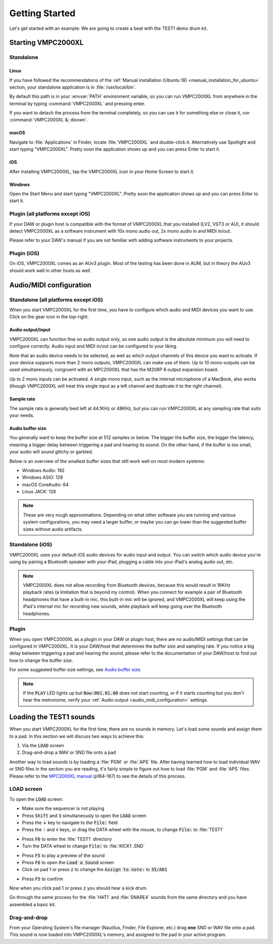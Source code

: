 .. _getting_started:

Getting Started
===============

Let's get started with an example: We are going to create a beat with the TEST1 demo drum kit.

Starting VMPC2000XL
-------------------

Standalone
++++++++++

Linux
^^^^^
If you have followed the recommendations of the :ref:`Manual installation (Ubuntu 18) <manual_installation_for_ubuntu>` section, your standalone application is in :file:`/usr/local/bin`.

By default this path is in your :envvar:`PATH` environment variable, so you can run VMPC2000XL from anywhere in the terminal by typing :command:`VMPC2000XL` and pressing enter.

If you want to detach the process from the terminal completely, so you can use it for something else or close it, run :command:`VMPC2000XL &; disown`.

macOS
^^^^^
Navigate to :file:`Applications` in Finder, locate :file:`VMPC2000XL` and double-click it. Alternatively use Spotlight and start typing "VMPC2000XL". Pretty soon the application shows up and you can press Enter to start it.

iOS
^^^
After installing VMPC2000XL, tap the VMPC2000XL icon in your Home Screen to start it.

Windows
^^^^^^^
Open the Start Menu and start typing "VMPC2000XL". Pretty soon the application shows up and you can press Enter to start it.

Plugin (all platforms except iOS)
+++++++++++++++++++++++++++++++++
If your DAW or plugin host is compatible with the format of VMPC2000XL that you installed (LV2, VST3 or AU), it should detect VMPC2000XL as a software instrument with 10x mono audio out, 2x mono audio in and MIDI in/out.

Please refer to your DAW's manual if you are not familiar with adding software instruments to your projects.

Plugin (iOS)
++++++++++++
On iOS, VMPC2000XL comes as an AUv3 plugin. Most of the testing has been done in AUM, but in theory the AUv3 should work well in other hosts as well.

.. _audio_midi_configuration:

Audio/MIDI configuration
------------------------
Standalone (all platforms except iOS)
+++++++++++++++++++++++++++++++++++++
When you start VMPC2000XL for the first time, you have to configure which audio and MIDI devices you want to use. Click on the gear icon in the top-right.

Audio output/input
^^^^^^^^^^^^^^^^^^
VMPC2000XL can function fine on audio output only, so one audio output is the absolute minimum you will need to configure correctly. Audio input and MIDI in/out can be configured to your liking.

Note that an audio device needs to be selected, as well as which output channels of this device you want to activate. If your device supports more than 2 mono outputs, VMPC2000XL can make use of them. Up to 10 mono outputs can be used simultaneously, congruent with an MPC2000XL that has the M208P 8 output expansion board.

Up to 2 mono inputs can be activated. A single mono input, such as the internal microphone of a MacBook, also works (though VMPC2000XL will treat this single input as a left channel and duplicate it to the right channel).

Sample rate
^^^^^^^^^^^
The sample rate is generally best left at 44.1KHz or 48KHz, but you can run VMPC2000XL at any sampling rate that suits your needs.

Audio buffer size
^^^^^^^^^^^^^^^^^
You generally want to keep the buffer size at 512 samples or below. The bigger the buffer size, the bigger the latency, meaning a bigger delay between triggering a pad and hearing its sound. On the other hand, if the buffer is too small, your audio will sound glitchy or garbled.

Below is an overview of the smallest buffer sizes that still work well on most modern systems:

* Windows Audio: 192
* Windows ASIO: 128
* macOS CoreAudio: 64
* Linux JACK: 128

.. note::

    These are very rough approximations. Depending on what other software you are running and various system configurations, you may need a larger buffer, or maybe you can go lower than the suggested buffer sizes without audio artifacts.

Standalone (iOS)
++++++++++++++++
VMPC2000XL uses your default iOS audio devices for audio input and output. You can switch which audio device you're using by pairing a Bluetooth speaker with your iPad, plugging a cable into your iPad's analog audio out, etc.

.. note::

  VMPC2000XL does not allow recording from Bluetooth devices, because this would result in 16KHz playback rates (a limitation that is beyond my control). When you connect for example a pair of Bluetooth headphones that have a built-in mic, this built-in mic will be ignored, and VMPC2000XL will keep using the iPad's internal mic for recording new sounds, while playback will keep going over the Bluetooth headphones.

Plugin
++++++
When you open VMPC2000XL as a plugin in your DAW or plugin host, there are no audio/MIDI settings that can be configured in VMPC2000XL. It is your DAW/host that determines the buffer size and sampling rate. If you notice a big delay between triggering a pad and hearing the sound, please refer to the documentation of your DAW/host to find out how to change the buffer size.

For some suggested buffer size settings, see `Audio buffer size`_.

.. note::

  If the :code:`PLAY` LED lights up but :code:`Now:001.01.00` does not start counting, or if it starts counting but you don't hear the metronome, verify your :ref:`Audio output <audio_midi_configuration>` settings.

Loading the TEST1 sounds
------------------------
When you start VMPC2000XL for the first time, there are no sounds in memory. Let's load some sounds and assign them to a pad. In this section we will discuss two ways to achieve this:

1. Via the :code:`LOAD` screen
2. Drag-and-drop a WAV or SND file onto a pad

Another way to load sounds is by loading a :file:`PGM` or :file:`APS` file. After having learned how to load individual WAV or SND files in the section you are reading, it's fairly simple to figure out how to load :file:`PGM` and :file:`APS` files. Please refer to the `MPC2000XL manual <https://www.platinumaudiolab.com/free_stuff/manuals/Akai/akai_mpc2000xl_manual.pdf>`_ (p164-167) to see the details of this process.

LOAD screen
+++++++++++
To open the :code:`LOAD` screen:

* Make sure the sequencer is not playing
* Press :code:`Shift` and :code:`3` simultaneously to open the :code:`LOAD` screen
* Press the ↓ key to navigate to the :code:`File:` field
* Press the :code:`-` and :code:`+` keys, or drag the DATA wheel with the mouse, to change :code:`File:` to :file:`TEST1`

.. image:: images/getting_started/file_test1.png
   :width: 400 px
   :align: center

* Press :code:`F6` to enter the :file:`TEST1` directory
* Turn the DATA wheel to change :code:`File:` to :file:`KICK1           .SND`

.. image:: images/getting_started/file_kick1.png
   :width: 400 px
   :align: center

* Press :code:`F5` to play a preview of the sound
* Press :code:`F6` to open the :code:`Load a Sound` screen
* Click on pad 1 or press :code:`z` to change the :code:`Assign to note:` to :code:`35/A01`

.. image:: images/getting_started/assign_to_note.png
   :width: 400 px
   :align: center

* Press :code:`F5` to confirm

Now when you click pad 1 or press :code:`z` you should hear a kick drum.

Go through the same process for the :file:`HAT1` and :file:`SNARE4` sounds from the same directory and you have assembled a basic kit.

Drag-and-drop
+++++++++++++
From your Operating System's file manager (Nautilus, Finder, File Explorer, etc.) drag **one** SND or WAV file onto a pad. This sound is now loaded into VMPC2000XL's memory, and assigned to the pad in your active program.